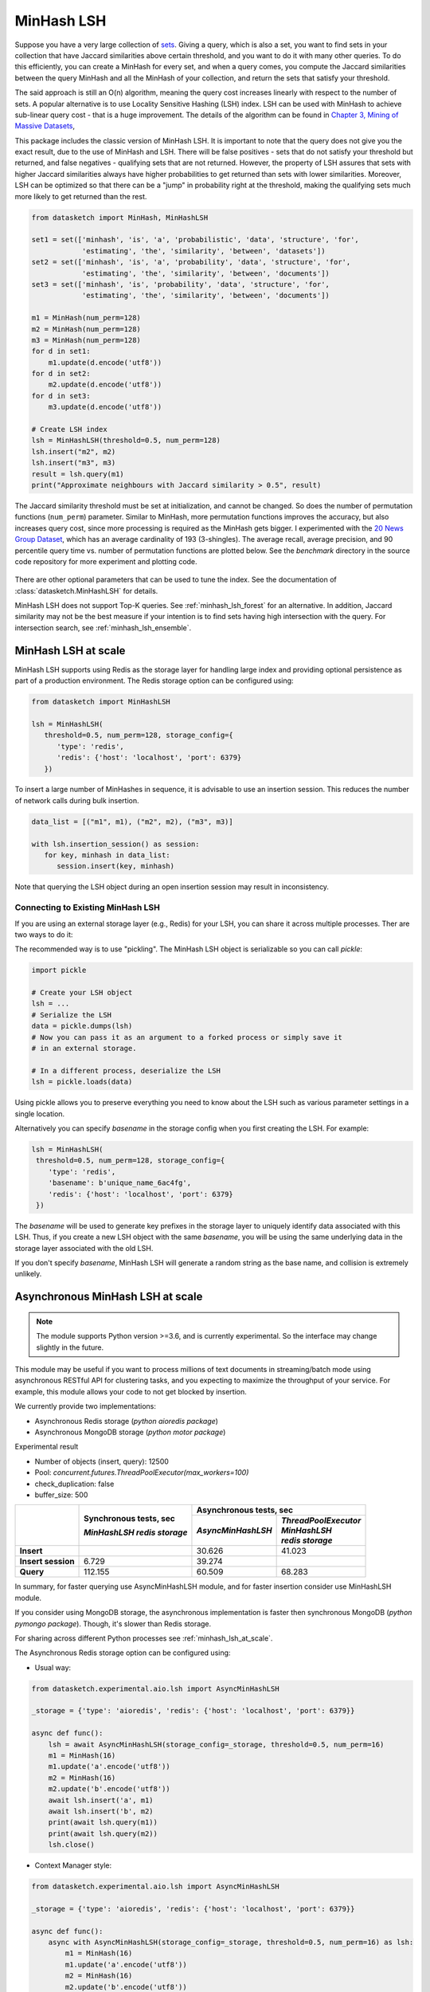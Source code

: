 .. _minhash_lsh:

MinHash LSH
===========

Suppose you have a very large collection of
`sets <https://en.wikipedia.org/wiki/Set_(mathematics)>`__. Giving a
query, which is also a set, you want to find sets in your collection
that have Jaccard similarities above certain threshold, and you want to
do it with many other queries. To do this efficiently, you can create a
MinHash for every set, and when a query comes, you compute the Jaccard
similarities between the query MinHash and all the MinHash of your
collection, and return the sets that satisfy your threshold.

The said approach is still an O(n) algorithm, meaning the query cost
increases linearly with respect to the number of sets. A popular
alternative is to use Locality Sensitive Hashing (LSH) index. LSH can be
used with MinHash to achieve sub-linear query cost - that is a huge
improvement. The details of the algorithm can be found in `Chapter 3,
Mining of Massive
Datasets <http://infolab.stanford.edu/~ullman/mmds/ch3.pdf>`__,

This package includes the classic version of MinHash LSH. It is
important to note that the query does not give you the exact result, due
to the use of MinHash and LSH. There will be false positives - sets that
do not satisfy your threshold but returned, and false negatives -
qualifying sets that are not returned. However, the property of LSH
assures that sets with higher Jaccard similarities always have higher
probabilities to get returned than sets with lower similarities.
Moreover, LSH can be optimized so that there can be a "jump" in
probability right at the threshold, making the qualifying sets much more
likely to get returned than the rest.

.. code:: python
        
        from datasketch import MinHash, MinHashLSH

        set1 = set(['minhash', 'is', 'a', 'probabilistic', 'data', 'structure', 'for',
                    'estimating', 'the', 'similarity', 'between', 'datasets'])
        set2 = set(['minhash', 'is', 'a', 'probability', 'data', 'structure', 'for',
                    'estimating', 'the', 'similarity', 'between', 'documents'])
        set3 = set(['minhash', 'is', 'probability', 'data', 'structure', 'for',
                    'estimating', 'the', 'similarity', 'between', 'documents'])
        
        m1 = MinHash(num_perm=128)
        m2 = MinHash(num_perm=128)
        m3 = MinHash(num_perm=128)
        for d in set1:
            m1.update(d.encode('utf8'))
        for d in set2:
            m2.update(d.encode('utf8'))
        for d in set3:
            m3.update(d.encode('utf8'))

        # Create LSH index
        lsh = MinHashLSH(threshold=0.5, num_perm=128)
        lsh.insert("m2", m2)
        lsh.insert("m3", m3)
        result = lsh.query(m1)
        print("Approximate neighbours with Jaccard similarity > 0.5", result)

The Jaccard similarity threshold must be set at initialization, and
cannot be changed. So does the number of permutation functions (``num_perm``) parameter. 
Similar to MinHash, more permutation functions improves the accuracy,
but also increases query cost, since more processing is required as the
MinHash gets bigger. 
I experimented with the `20 News Group
Dataset <http://scikit-learn.org/stable/datasets/twenty_newsgroups.html>`__,
which has an average cardinality of 193 (3-shingles). The average
recall, average precision, and 90 percentile query time vs. number of permutation 
functions
are plotted below. 
See the `benchmark` 
directory in the source code repository for more experiment and 
plotting code.

.. figure:: /_static/lsh_benchmark.png
   :alt: MinHashLSH Benchmark

There are other optional parameters that can be used to tune the index.
See the documentation of :class:`datasketch.MinHashLSH` for details.

MinHash LSH does not support Top-K queries.
See :ref:`minhash_lsh_forest` for an alternative.
In addition, Jaccard similarity may not be the best measure if your intention is to
find sets having high intersection with the query.
For intersection search, see :ref:`minhash_lsh_ensemble`.

.. _minhash_lsh_at_scale:

MinHash LSH at scale
--------------------
MinHash LSH supports using Redis as the storage layer for handling large index and 
providing optional persistence as part of
a production environment. 
The Redis storage option can be configured using:

.. code:: python

      from datasketch import MinHashLSH

      lsh = MinHashLSH(
         threshold=0.5, num_perm=128, storage_config={
            'type': 'redis',
            'redis': {'host': 'localhost', 'port': 6379}
         })

To insert a large number of MinHashes in sequence, it is advisable to use
an insertion session. This reduces the number of network calls during
bulk insertion.

.. code:: python

      data_list = [("m1", m1), ("m2", m2), ("m3", m3)]

      with lsh.insertion_session() as session:
         for key, minhash in data_list:
            session.insert(key, minhash)

Note that querying the LSH object during an open insertion session may result in
inconsistency.

Connecting to Existing MinHash LSH
~~~~~~~~~~~~~~~~~~~~~~~~~~~~~~~~~~

If you are using an external storage layer (e.g., Redis) for your LSH, you can 
share it across multiple processes. Ther are two ways to do it:

The recommended way is to use "pickling". The MinHash LSH object is serializable
so you can call `pickle`:

.. code:: python

    import pickle

    # Create your LSH object
    lsh = ...
    # Serialize the LSH
    data = pickle.dumps(lsh)
    # Now you can pass it as an argument to a forked process or simply save it
    # in an external storage.

    # In a different process, deserialize the LSH
    lsh = pickle.loads(data)

Using pickle allows you to preserve everything you need to know about the LSH
such as various parameter settings in a single location.

Alternatively you can specify `basename` in the storage config when
you first creating the LSH. For example:

.. code:: python
    
    lsh = MinHashLSH(
     threshold=0.5, num_perm=128, storage_config={
        'type': 'redis',
        'basename': b'unique_name_6ac4fg',
        'redis': {'host': 'localhost', 'port': 6379}
     })

The `basename` will be used to generate key prefixes in the storage layer to
uniquely identify data associated with this LSH. Thus, if you create a new
LSH object with the same `basename`, you will be using the same underlying
data in the storage layer associated with the old LSH.

If you don't specify `basename`, MinHash LSH will generate a random string
as the base name, and collision is extremely unlikely.

.. _minhash_lsh_async:

Asynchronous MinHash LSH at scale
---------------------------------

.. note::
    The module supports Python version >=3.6, and is currently experimental. 
    So the interface may change slightly in the future.

This module may be useful if you want to process millions of text documents 
in streaming/batch mode using asynchronous RESTful API for clustering tasks, 
and you expecting to maximize the throughput of your service.
For example, this module allows your code to not get blocked by insertion. 

We currently provide two implementations:

* Asynchronous Redis storage (*python aioredis package*)
* Asynchronous MongoDB storage (*python motor package*)

Experimental result

* Number of objects (insert, query): 12500
* Pool: `concurrent.futures.ThreadPoolExecutor(max_workers=100)`
* check_duplication: false
* buffer_size: 500

+-------------------------+-------------------------------+------------------------+------------------------+
|                         | Synchronous tests, sec        | Asynchronous tests, sec                         |
|                         |                               +------------------------+------------------------+
|                         | *MinHashLSH*                  |*AsyncMinHashLSH*       || *ThreadPoolExecutor*  |
|                         | *redis storage*               |                        || *MinHashLSH*          |
|                         |                               |                        || *redis storage*       |
+=========================+===============================+========================+========================+
| **Insert**              |                               | 30.626                 | 41.023                 |
+-------------------------+-------------------------------+------------------------+------------------------+
|| **Insert session**     | 6.729                         | 39.274                 |                        |
+-------------------------+-------------------------------+------------------------+------------------------+
| **Query**               | 112.155                       | 60.509                 | 68.283                 |
+-------------------------+-------------------------------+------------------------+------------------------+

In summary, for faster querying use AsyncMinHashLSH module, 
and for faster insertion consider use MinHashLSH module.

If you consider using MongoDB storage, the asynchronous 
implementation is faster then synchronous MongoDB 
(*python pymongo package*). Though, it's slower than Redis storage.

For sharing across different Python
processes see :ref:`minhash_lsh_at_scale`.

The Asynchronous Redis storage option can be configured using:

* Usual way:

.. code:: python

        from datasketch.experimental.aio.lsh import AsyncMinHashLSH

        _storage = {'type': 'aioredis', 'redis': {'host': 'localhost', 'port': 6379}}

        async def func():
            lsh = await AsyncMinHashLSH(storage_config=_storage, threshold=0.5, num_perm=16)
            m1 = MinHash(16)
            m1.update('a'.encode('utf8'))
            m2 = MinHash(16)
            m2.update('b'.encode('utf8'))
            await lsh.insert('a', m1)
            await lsh.insert('b', m2)
            print(await lsh.query(m1))
            print(await lsh.query(m2))
            lsh.close()

* Context Manager style:

.. code:: python

        from datasketch.experimental.aio.lsh import AsyncMinHashLSH

        _storage = {'type': 'aioredis', 'redis': {'host': 'localhost', 'port': 6379}}

        async def func():
            async with AsyncMinHashLSH(storage_config=_storage, threshold=0.5, num_perm=16) as lsh:
                m1 = MinHash(16)
                m1.update('a'.encode('utf8'))
                m2 = MinHash(16)
                m2.update('b'.encode('utf8'))
                await lsh.insert('a', m1)
                await lsh.insert('b', m2)
                print(await lsh.query(m1))
                print(await lsh.query(m2))

To configure Asynchronous MongoDB storage, use:

.. code:: python

    _storage = {'type': 'aiomongo', 'mongo': {'host': 'localhost', 'port': 27017, 'db': 'lsh_test'}}
        
To create index for a large number of MinHashes using asynchronous MinHash LSH.

.. code:: python

    from datasketch.experimental.aio.lsh import AsyncMinHashLSH

    def chunk(it, size):
        it = iter(it)
        return iter(lambda: tuple(islice(it, size)), ())

    _chunked_str = chunk((random.choice(string.ascii_lowercase) for _ in range(10000)), 4)
    seq = frozenset(chain((''.join(s) for s in _chunked_str), ('aahhb', 'aahh', 'aahhc', 'aac', 'kld', 'bhg', 'kkd', 'yow', 'ppi', 'eer')))
    objs = [MinHash(16) for _ in range(len(seq))]
    for e, obj in zip(seq, objs):
        for i in e:
            obj.update(i.encode('utf-8'))
    data = [(e, m) for e, m in zip(seq, objs)]

    _storage = {'type': 'aiomongo', 'mongo': {'host': 'localhost', 'port': 27017, 'db': 'lsh_test'}}
    async def func():
        async with AsyncMinHashLSH(storage_config=_storage, threshold=0.5, num_perm=16) as lsh:
            async with lsh.insertion_session(batch_size=1000) as session:
                fs = (session.insert(key, minhash, check_duplication=False) for key, minhash in data)
            await asyncio.gather(*fs)
